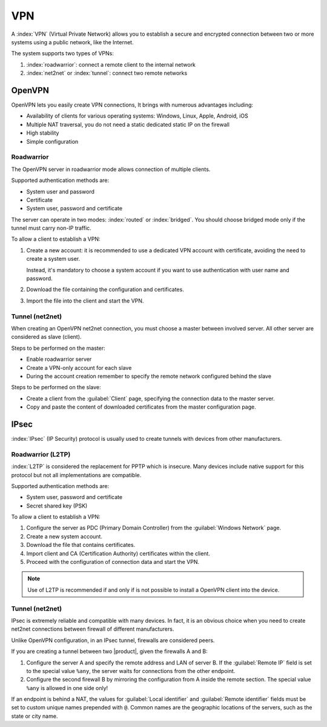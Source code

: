 ===
VPN
===

A :index:`VPN` (Virtual Private Network) allows you to establish a secure and encrypted connection
between two or more systems using a public network, like the Internet.

The system supports two types of VPNs:

1. :index:`roadwarrior`: connect a remote client to the internal network

2. :index:`net2net` or :index:`tunnel`: connect two remote networks


OpenVPN
=======

OpenVPN lets you easily create VPN connections,
It brings with numerous advantages including:

* Availability of clients for various operating systems: Windows, Linux, Apple, Android, iOS
* Multiple NAT traversal, you do not need a static dedicated static IP on the firewall
* High stability
* Simple configuration

Roadwarrior
-----------

The OpenVPN server in roadwarrior mode allows connection of multiple clients.

Supported authentication methods are:

* System user and password
* Certificate
* System user, password and certificate

The server can operate in two modes: :index:`routed` or :index:`bridged`.
You should choose bridged mode only if the tunnel must carry non-IP traffic.

To allow a client to establish a VPN:

1. Create a new account: it is recommended to use a dedicated VPN account
   with certificate, avoiding the need to create a system user.

   Instead, it's mandatory to choose a system account if you want to use
   authentication with user name and password.

2. Download the file containing the configuration and certificates.

3. Import the file into the client and start the VPN.


Tunnel (net2net)
----------------

When creating an OpenVPN net2net connection, you must choose a master between involved server.
All other server are considered as slave (client).

Steps to be performed on the master:

* Enable roadwarrior server

* Create a VPN-only account for each slave

* During the account creation remember to specify the remote network configured behind the slave

Steps to be performed on the slave:

* Create a client from the :guilabel:`Client` page, specifying the connection data to the master server.

* Copy and paste the content of downloaded certificates from the master configuration page.

IPsec
=====

:index:`IPsec` (IP Security) protocol is usually used to create tunnels with devices from other manufacturers.

Roadwarrior (L2TP)
------------------

:index:`L2TP` is considered the replacement for PPTP which is insecure.
Many devices include native support for this protocol but not all
implementations are compatible.

Supported authentication methods are:

* System user, password and certificate
* Secret shared key (PSK)

To allow a client to establish a VPN:

1. Configure the server as PDC (Primary Domain Controller) from the :guilabel:`Windows Network` page.

2. Create a new system account.

3. Download the file that contains certificates.

4. Import client and CA (Certification Authority) certificates within the client.

5. Proceed with the configuration of connection data and start the VPN.

.. note::
   Use of L2TP is recommended if and only if 
   is not possible to install a OpenVPN client into the device.

Tunnel (net2net)
----------------

IPsec is extremely reliable and compatible with many devices.
In fact, it is an obvious choice when you need to create net2net connections
between firewall of different manufacturers.

Unlike OpenVPN configuration, in an IPsec tunnel, firewalls are considered peers.

If you are creating a tunnel between two |product|, given the firewalls A and B:

1. Configure the server A and specify the remote address and LAN of server B. 
   If the :guilabel:`Remote IP` field is set to the special value ``%any``, 
   the server waits for connections from the other endpoint.

2. Configure the second firewall B by mirroring the configuration from A inside the remote section.
   The special value ``%any`` is allowed in one side only!

If an endpoint is behind a NAT, the values for :guilabel:`Local
identifier` and :guilabel:`Remote identifier` fields must be set to
custom unique names prepended with ``@``.  Common names are the
geographic locations of the servers, such as the state or city name.



